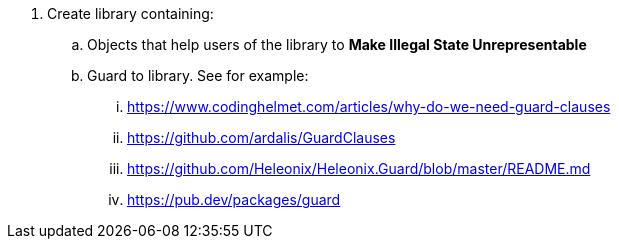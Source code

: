 . Create library containing:
.. Objects that help users of the library to *Make Illegal State Unrepresentable*
.. Guard to library. See for example:
... https://www.codinghelmet.com/articles/why-do-we-need-guard-clauses
... https://github.com/ardalis/GuardClauses
... https://github.com/Heleonix/Heleonix.Guard/blob/master/README.md
... https://pub.dev/packages/guard
